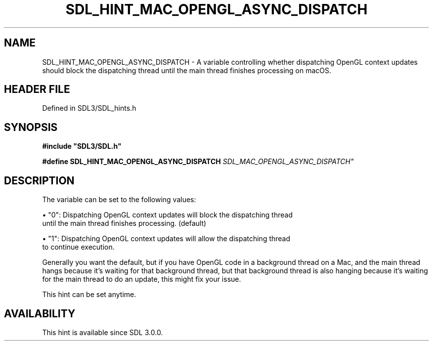 .\" This manpage content is licensed under Creative Commons
.\"  Attribution 4.0 International (CC BY 4.0)
.\"   https://creativecommons.org/licenses/by/4.0/
.\" This manpage was generated from SDL's wiki page for SDL_HINT_MAC_OPENGL_ASYNC_DISPATCH:
.\"   https://wiki.libsdl.org/SDL_HINT_MAC_OPENGL_ASYNC_DISPATCH
.\" Generated with SDL/build-scripts/wikiheaders.pl
.\"  revision SDL-3.1.2-no-vcs
.\" Please report issues in this manpage's content at:
.\"   https://github.com/libsdl-org/sdlwiki/issues/new
.\" Please report issues in the generation of this manpage from the wiki at:
.\"   https://github.com/libsdl-org/SDL/issues/new?title=Misgenerated%20manpage%20for%20SDL_HINT_MAC_OPENGL_ASYNC_DISPATCH
.\" SDL can be found at https://libsdl.org/
.de URL
\$2 \(laURL: \$1 \(ra\$3
..
.if \n[.g] .mso www.tmac
.TH SDL_HINT_MAC_OPENGL_ASYNC_DISPATCH 3 "SDL 3.1.2" "Simple Directmedia Layer" "SDL3 FUNCTIONS"
.SH NAME
SDL_HINT_MAC_OPENGL_ASYNC_DISPATCH \- A variable controlling whether dispatching OpenGL context updates should block the dispatching thread until the main thread finishes processing on macOS\[char46]
.SH HEADER FILE
Defined in SDL3/SDL_hints\[char46]h

.SH SYNOPSIS
.nf
.B #include \(dqSDL3/SDL.h\(dq
.PP
.BI "#define SDL_HINT_MAC_OPENGL_ASYNC_DISPATCH "SDL_MAC_OPENGL_ASYNC_DISPATCH"
.fi
.SH DESCRIPTION
The variable can be set to the following values:


\(bu "0": Dispatching OpenGL context updates will block the dispatching thread
  until the main thread finishes processing\[char46] (default)

\(bu "1": Dispatching OpenGL context updates will allow the dispatching thread
  to continue execution\[char46]

Generally you want the default, but if you have OpenGL code in a background
thread on a Mac, and the main thread hangs because it's waiting for that
background thread, but that background thread is also hanging because it's
waiting for the main thread to do an update, this might fix your issue\[char46]

This hint can be set anytime\[char46]

.SH AVAILABILITY
This hint is available since SDL 3\[char46]0\[char46]0\[char46]

